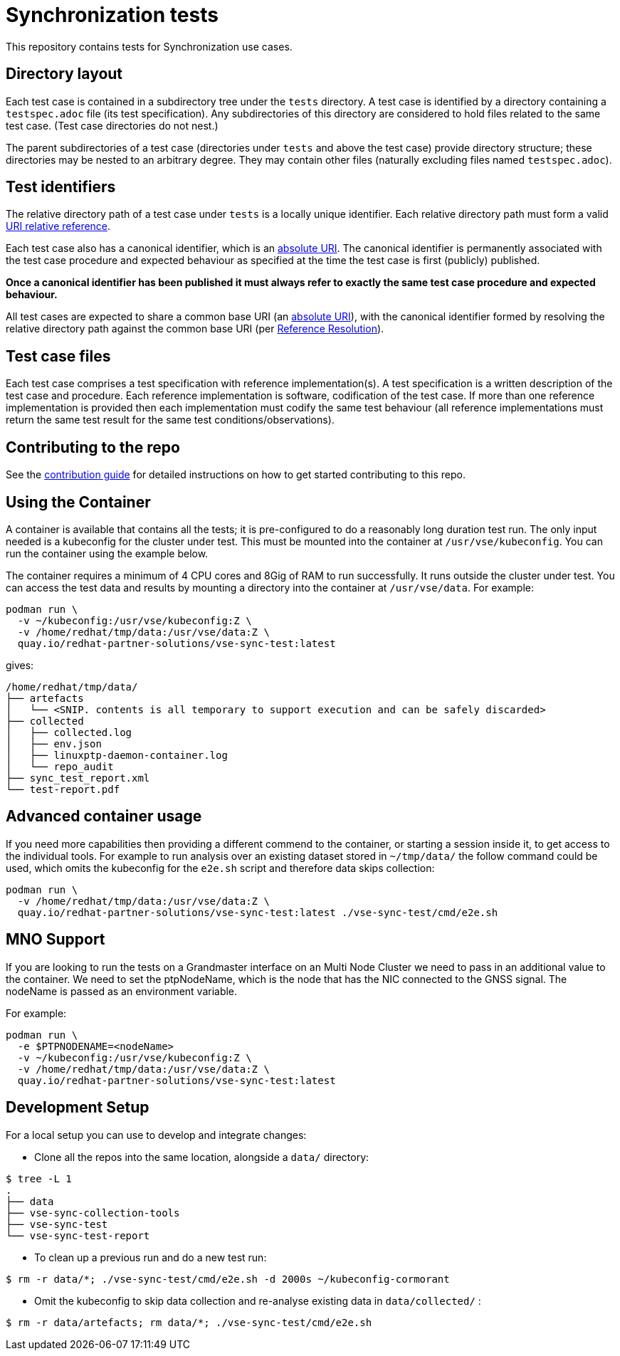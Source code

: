 = Synchronization tests

This repository contains tests for Synchronization use cases.

[[dir-layout,Directory layout]]
== Directory layout

Each test case is contained in a subdirectory tree under the `tests` directory.
A test case is identified by a directory containing a `testspec.adoc` file (its
test specification). Any subdirectories of this directory are considered to hold
files related to the same test case. (Test case directories do not nest.)

The parent subdirectories of a test case (directories under `tests` and above
the test case) provide directory structure; these directories may be nested to
an arbitrary degree. They may contain other files (naturally excluding files
named `testspec.adoc`).

[[test-ids,Test identifiers]]
== Test identifiers

The relative directory path of a test case under `tests` is a locally unique
identifier. Each relative directory path must form a valid
https://www.rfc-editor.org/info/rfc3986[URI relative reference].

Each test case also has a canonical identifier, which is an
https://www.rfc-editor.org/info/rfc3986[absolute URI]. The canonical identifier
is permanently associated with the test case procedure and expected behaviour as
specified at the time the test case is first (publicly) published.

*Once a canonical identifier has been published it must always refer to
exactly the same test case procedure and expected behaviour.*

All test cases are expected to share a common base URI (an
https://www.rfc-editor.org/info/rfc3986[absolute URI]), with the canonical
identifier formed by resolving the relative directory path against the common
base URI (per https://www.rfc-editor.org/info/rfc3986[Reference Resolution]).

== Test case files

Each test case comprises a test specification with reference implementation(s).
A test specification is a written description of the test case and procedure.
Each reference implementation is software, codification of the test case. If
more than one reference implementation is provided then each implementation must
codify the same test behaviour (all reference implementations must return the
same test result for the same test conditions/observations).

== Contributing to the repo

See the link:doc/CONTRIBUTING.adoc[contribution guide] for detailed instructions
on how to get started contributing to this repo.

== Using the Container

A container is available that contains all the tests; it is pre-configured to do
a reasonably long duration test run. The only input needed is a kubeconfig for the
cluster under test. This must be mounted into the container at `/usr/vse/kubeconfig`.
You can run the container using the example below.

The container requires a minimum of 4 CPU cores and 8Gig of RAM to run
successfully. It runs outside the cluster under test. You can access the test
data and results by mounting a directory into the container at `/usr/vse/data`.
For example:

[source,shell]
----
podman run \
  -v ~/kubeconfig:/usr/vse/kubeconfig:Z \
  -v /home/redhat/tmp/data:/usr/vse/data:Z \
  quay.io/redhat-partner-solutions/vse-sync-test:latest
----

gives:

[source,shell]
----
/home/redhat/tmp/data/
├── artefacts
│   └── <SNIP. contents is all temporary to support execution and can be safely discarded>
├── collected
│   ├── collected.log
│   ├── env.json
│   ├── linuxptp-daemon-container.log
│   └── repo_audit
├── sync_test_report.xml
└── test-report.pdf
----

== Advanced container usage

If you need more capabilities then providing a different commend to the container,
or starting a session inside it, to get access to the individual tools.
For example to run analysis over an existing dataset stored in `~/tmp/data/`
the follow command could be used, which omits the kubeconfig for the `e2e.sh` script
and therefore data skips collection:

[source,shell]
----
podman run \
  -v /home/redhat/tmp/data:/usr/vse/data:Z \
  quay.io/redhat-partner-solutions/vse-sync-test:latest ./vse-sync-test/cmd/e2e.sh
----
== MNO Support

If you are looking to run the tests on a Grandmaster interface on an Multi Node Cluster we
need to pass in an additional value to the container. We need to set the ptpNodeName,
which is the node that has the NIC connected to the GNSS signal. The nodeName is passed as
an environment variable.

For example:
[source,shell]
----
podman run \
  -e $PTPNODENAME=<nodeName>
  -v ~/kubeconfig:/usr/vse/kubeconfig:Z \
  -v /home/redhat/tmp/data:/usr/vse/data:Z \
  quay.io/redhat-partner-solutions/vse-sync-test:latest
----

== Development Setup

For a local setup you can use to develop and integrate changes:

- Clone all the repos into the same location, alongside a `data/` directory:
[source,shell]
----
$ tree -L 1
.
├── data
├── vse-sync-collection-tools
├── vse-sync-test
└── vse-sync-test-report
----

- To clean up a previous run and do a new test run:
[source,shell]
----
$ rm -r data/*; ./vse-sync-test/cmd/e2e.sh -d 2000s ~/kubeconfig-cormorant
----

- Omit the kubeconfig to skip data collection and re-analyse existing data in `data/collected/` :
[source,shell]
----
$ rm -r data/artefacts; rm data/*; ./vse-sync-test/cmd/e2e.sh
----
